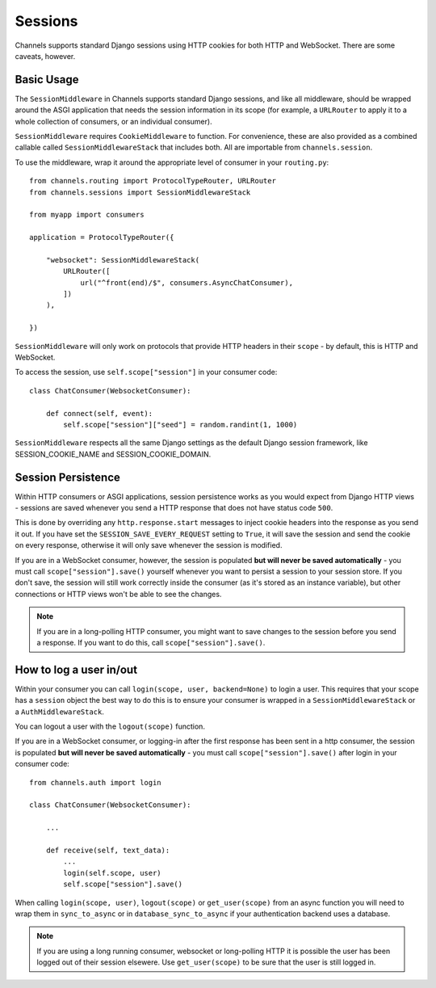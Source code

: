 Sessions
========

Channels supports standard Django sessions using HTTP cookies for both HTTP
and WebSocket. There are some caveats, however.


Basic Usage
-----------

The ``SessionMiddleware`` in Channels supports standard Django sessions,
and like all middleware, should be wrapped around the ASGI application that
needs the session information in its scope (for example, a ``URLRouter`` to
apply it to a whole collection of consumers, or an individual consumer).

``SessionMiddleware`` requires ``CookieMiddleware`` to function.
For convenience, these are also provided as a combined callable called
``SessionMiddlewareStack`` that includes both. All are importable from
``channels.session``.

To use the middleware, wrap it around the appropriate level of consumer
in your ``routing.py``::

    from channels.routing import ProtocolTypeRouter, URLRouter
    from channels.sessions import SessionMiddlewareStack

    from myapp import consumers

    application = ProtocolTypeRouter({

        "websocket": SessionMiddlewareStack(
            URLRouter([
                url("^front(end)/$", consumers.AsyncChatConsumer),
            ])
        ),

    })

``SessionMiddleware`` will only work on protocols that provide
HTTP headers in their ``scope`` - by default, this is HTTP and WebSocket.

To access the session, use ``self.scope["session"]`` in your consumer code::

    class ChatConsumer(WebsocketConsumer):

        def connect(self, event):
            self.scope["session"]["seed"] = random.randint(1, 1000)

``SessionMiddleware`` respects all the same Django settings as the default
Django session framework, like SESSION_COOKIE_NAME and SESSION_COOKIE_DOMAIN.


Session Persistence
-------------------

Within HTTP consumers or ASGI applications, session persistence works as you
would expect from Django HTTP views - sessions are saved whenever you send
a HTTP response that does not have status code ``500``.

This is done by overriding any ``http.response.start`` messages to inject
cookie headers into the response as you send it out. If you have set
the ``SESSION_SAVE_EVERY_REQUEST`` setting to ``True``, it will save the
session and send the cookie on every response, otherwise it will only save
whenever the session is modified.

If you are in a WebSocket consumer, however, the session is populated
**but will never be saved automatically** - you must call
``scope["session"].save()`` yourself whenever you want to persist a session
to your session store. If you don't save, the session will still work correctly
inside the consumer (as it's stored as an instance variable), but other
connections or HTTP views won't be able to see the changes.

.. note::

    If you are in a long-polling HTTP consumer, you might want to save changes
    to the session before you send a response. If you want to do this,
    call ``scope["session"].save()``.


How to log a user in/out
------------------------

Within your consumer you can call ``login(scope, user, backend=None)`` to login a user.
This requires that your scope has a ``session`` object the best way to do this is to
ensure your consumer is wrapped in a ``SessionMiddlewareStack`` or a ``AuthMiddlewareStack``.

You can logout a user with the ``logout(scope)`` function.

If you are in a WebSocket consumer, or logging-in after the first response has been sent in a http consumer,
the session is populated **but will never be saved automatically** - you must call ``scope["session"].save()``
after login in your consumer code::


    from channels.auth import login

    class ChatConsumer(WebsocketConsumer):

        ...

        def receive(self, text_data):
            ...
            login(self.scope, user)
            self.scope["session"].save()

When calling ``login(scope, user)``, ``logout(scope)`` or ``get_user(scope)`` from an async function you will need to
wrap them in ``sync_to_async`` or in ``database_sync_to_async`` if your authentication backend uses a database.

.. note::

    If you are using a long running consumer, websocket or long-polling HTTP it is possible
    the user has been logged out of their session elsewere.
    Use ``get_user(scope)`` to be sure that the user is still logged in.
